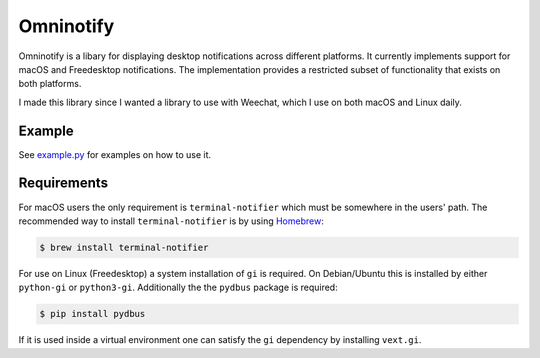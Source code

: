 Omninotify
==========
Omninotify is a libary for displaying desktop notifications across different
platforms. It currently implements support for macOS and Freedesktop
notifications. The implementation provides a restricted subset of functionality
that exists on both platforms.

I made this library since I wanted a library to use with Weechat, which I use on
both macOS and Linux daily.


Example
-------
See `example.py <https://github.com/runfalk/omninotify/blob/master/example.py>`_
for examples on how to use it.


Requirements
------------
For macOS users the only requirement is ``terminal-notifier`` which must be
somewhere in the users' path. The recommended way to install
``terminal-notifier`` is by using `Homebrew <http://brew.sh/>`_:

.. code-block:: bash

   $ brew install terminal-notifier

For use on Linux (Freedesktop) a system installation of ``gi`` is required. On
Debian/Ubuntu this is installed by either ``python-gi`` or ``python3-gi``.
Additionally the the ``pydbus`` package is required:

.. code-block:: bash

   $ pip install pydbus

If it is used inside a virtual environment one can satisfy the ``gi`` dependency
by installing ``vext.gi``.
